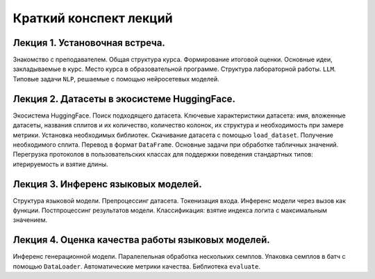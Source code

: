 .. _lectures-content-label:

Краткий конспект лекций
=======================

Лекция 1. Установочная встреча.
-------------------------------

Знакомство с преподавателем. Общая структура курса. Формирование итоговой оценки. Основные идеи,
закладываемые в курс. Место курса в
образовательной программе. Структура лабораторной работы. ``LLM``. Типовые задачи ``NLP``, решаемые
с помощью нейросетевых моделей.

Лекция 2. Датасеты в экосистеме HuggingFace.
--------------------------------------------

Экосистема HuggingFace. Поиск подходящего датасета. Ключевые характеристики датасета: имя,
вложенные датасеты, названия сплитов и их количество, количество колонок, их структура и
необходимость при замере метрики. Установка необходимых библиотек. Скачивание датасета с помощью
``load_dataset``. Получение необходимого сплита. Перевод в формат ``DataFrame``. Основные
задачи при обработке табличных значений. Перегрузка протоколов в пользовательских классах
для поддержки поведения стандартных типов: итерируемость и взятие длины.

Лекция 3. Инференс языковых моделей.
------------------------------------

Структура языковой модели. Препроцессинг датасета. Токенизация входа. Инференс модели
через вызов как функции. Постпроцессинг результатов модели. Классификация: взятие
индекса логита с максимальным значением.

Лекция 4. Оценка качества работы языковых моделей.
--------------------------------------------------

Инференс генерационной модели. Паралелельная обработка нескольких семплов.
Упаковка семплов в батч с помощью ``DataLoader``. Автоматические метрики качества.
Библиотека ``evaluate``.
